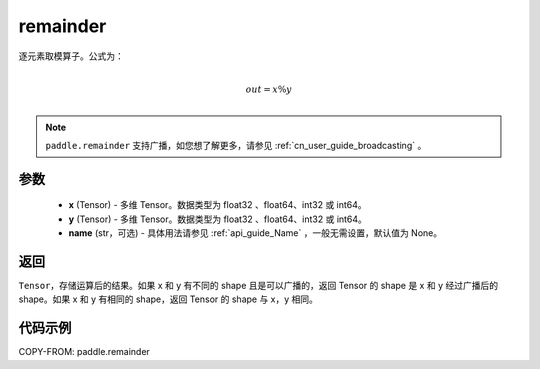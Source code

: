 .. _cn_api_tensor_remainder:

remainder
-------------------------------

.. py:function:: paddle.remainder(x, y, name=None)


逐元素取模算子。公式为：

.. math::
        \\out = x \% y\\

.. note::
   ``paddle.remainder`` 支持广播，如您想了解更多，请参见 :ref:`cn_user_guide_broadcasting` 。

参数
:::::::::

  - **x** (Tensor) - 多维 Tensor。数据类型为 float32 、float64、int32 或 int64。
  - **y** (Tensor) - 多维 Tensor。数据类型为 float32 、float64、int32 或 int64。
  - **name** (str，可选)  - 具体用法请参见 :ref:`api_guide_Name` ，一般无需设置，默认值为 None。

返回
:::::::::
``Tensor``，存储运算后的结果。如果 x 和 y 有不同的 shape 且是可以广播的，返回 Tensor 的 shape 是 x 和 y 经过广播后的 shape。如果 x 和 y 有相同的 shape，返回 Tensor 的 shape 与 x，y 相同。

代码示例
:::::::::

COPY-FROM: paddle.remainder
